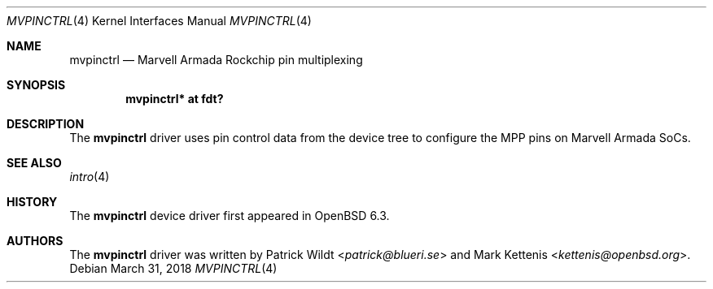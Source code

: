 .\"	$OpenBSD: mvpinctrl.4,v 1.1 2018/03/31 10:12:57 kettenis Exp $
.\"
.\" Copyright (c) 2018 Mark Kettenis <kettenis@openbsd.org>
.\"
.\" Permission to use, copy, modify, and distribute this software for any
.\" purpose with or without fee is hereby granted, provided that the above
.\" copyright notice and this permission notice appear in all copies.
.\"
.\" THE SOFTWARE IS PROVIDED "AS IS" AND THE AUTHOR DISCLAIMS ALL WARRANTIES
.\" WITH REGARD TO THIS SOFTWARE INCLUDING ALL IMPLIED WARRANTIES OF
.\" MERCHANTABILITY AND FITNESS. IN NO EVENT SHALL THE AUTHOR BE LIABLE FOR
.\" ANY SPECIAL, DIRECT, INDIRECT, OR CONSEQUENTIAL DAMAGES OR ANY DAMAGES
.\" WHATSOEVER RESULTING FROM LOSS OF USE, DATA OR PROFITS, WHETHER IN AN
.\" ACTION OF CONTRACT, NEGLIGENCE OR OTHER TORTIOUS ACTION, ARISING OUT OF
.\" OR IN CONNECTION WITH THE USE OR PERFORMANCE OF THIS SOFTWARE.
.\"
.Dd $Mdocdate: March 31 2018 $
.Dt MVPINCTRL 4
.Os
.Sh NAME
.Nm mvpinctrl
.Nd Marvell Armada Rockchip pin multiplexing
.Sh SYNOPSIS
.Cd "mvpinctrl* at fdt?"
.Sh DESCRIPTION
The
.Nm
driver uses pin control data from the device tree to configure the
MPP pins on Marvell Armada SoCs.
.Sh SEE ALSO
.Xr intro 4
.Sh HISTORY
The
.Nm
device driver first appeared in
.Ox 6.3 .
.Sh AUTHORS
.An -nosplit
The
.Nm
driver was written by
.An Patrick Wildt Aq Mt patrick@blueri.se
and
.An Mark Kettenis Aq Mt kettenis@openbsd.org .
